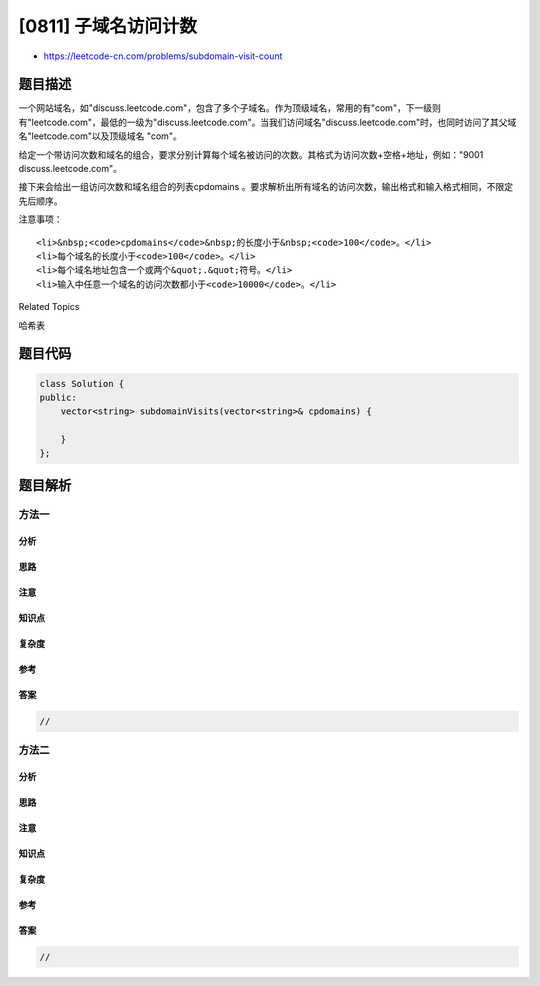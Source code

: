 [0811] 子域名访问计数
=====================

-  https://leetcode-cn.com/problems/subdomain-visit-count

题目描述
--------

.. raw:: html

   <p>

一个网站域名，如"discuss.leetcode.com"，包含了多个子域名。作为顶级域名，常用的有"com"，下一级则有"leetcode.com"，最低的一级为"discuss.leetcode.com"。当我们访问域名"discuss.leetcode.com"时，也同时访问了其父域名"leetcode.com"以及顶级域名 "com"。

.. raw:: html

   </p>

.. raw:: html

   <p>

给定一个带访问次数和域名的组合，要求分别计算每个域名被访问的次数。其格式为访问次数+空格+地址，例如："9001
discuss.leetcode.com"。

.. raw:: html

   </p>

.. raw:: html

   <p>

接下来会给出一组访问次数和域名组合的列表cpdomains 。要求解析出所有域名的访问次数，输出格式和输入格式相同，不限定先后顺序。

.. raw:: html

   </p>

.. raw:: html

   <pre>
   <strong>示例 1:</strong>
   <strong>输入:</strong> 
   [&quot;9001 discuss.leetcode.com&quot;]
   <strong>输出:</strong> 
   [&quot;9001 discuss.leetcode.com&quot;, &quot;9001 leetcode.com&quot;, &quot;9001 com&quot;]
   <strong>说明:</strong> 
   例子中仅包含一个网站域名：&quot;discuss.leetcode.com&quot;。按照前文假设，子域名&quot;leetcode.com&quot;和&quot;com&quot;都会被访问，所以它们都被访问了9001次。
   </pre>

.. raw:: html

   <pre>
   <strong>示例 2
   输入:</strong> 
   [&quot;900 google.mail.com&quot;, &quot;50 yahoo.com&quot;, &quot;1 intel.mail.com&quot;, &quot;5 wiki.org&quot;]
   <strong>输出:</strong> 
   [&quot;901 mail.com&quot;,&quot;50 yahoo.com&quot;,&quot;900 google.mail.com&quot;,&quot;5 wiki.org&quot;,&quot;5 org&quot;,&quot;1 intel.mail.com&quot;,&quot;951 com&quot;]
   <strong>说明:</strong> 
   按照假设，会访问&quot;google.mail.com&quot; 900次，&quot;yahoo.com&quot; 50次，&quot;intel.mail.com&quot; 1次，&quot;wiki.org&quot; 5次。
   而对于父域名，会访问&quot;mail.com&quot; 900+1 = 901次，&quot;com&quot; 900 + 50 + 1 = 951次，和 &quot;org&quot; 5 次。
   </pre>

.. raw:: html

   <p>

注意事项：

.. raw:: html

   </p>

.. raw:: html

   <ul>

::

    <li>&nbsp;<code>cpdomains</code>&nbsp;的长度小于&nbsp;<code>100</code>。</li>
    <li>每个域名的长度小于<code>100</code>。</li>
    <li>每个域名地址包含一个或两个&quot;.&quot;符号。</li>
    <li>输入中任意一个域名的访问次数都小于<code>10000</code>。</li>

.. raw:: html

   </ul>

.. raw:: html

   <div>

.. raw:: html

   <div>

Related Topics

.. raw:: html

   </div>

.. raw:: html

   <div>

.. raw:: html

   <li>

哈希表

.. raw:: html

   </li>

.. raw:: html

   </div>

.. raw:: html

   </div>

题目代码
--------

.. code:: cpp

    class Solution {
    public:
        vector<string> subdomainVisits(vector<string>& cpdomains) {

        }
    };

题目解析
--------

方法一
~~~~~~

分析
^^^^

思路
^^^^

注意
^^^^

知识点
^^^^^^

复杂度
^^^^^^

参考
^^^^

答案
^^^^

.. code:: cpp

    //

方法二
~~~~~~

分析
^^^^

思路
^^^^

注意
^^^^

知识点
^^^^^^

复杂度
^^^^^^

参考
^^^^

答案
^^^^

.. code:: cpp

    //
